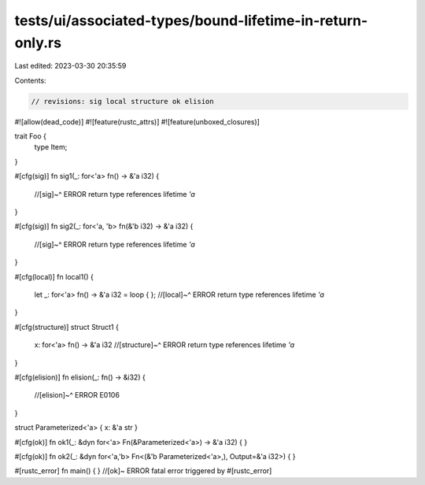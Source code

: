 tests/ui/associated-types/bound-lifetime-in-return-only.rs
==========================================================

Last edited: 2023-03-30 20:35:59

Contents:

.. code-block:: rs

    // revisions: sig local structure ok elision

#![allow(dead_code)]
#![feature(rustc_attrs)]
#![feature(unboxed_closures)]

trait Foo {
    type Item;
}

#[cfg(sig)]
fn sig1(_: for<'a> fn() -> &'a i32) {
    //[sig]~^ ERROR return type references lifetime `'a`
}

#[cfg(sig)]
fn sig2(_: for<'a, 'b> fn(&'b i32) -> &'a i32) {
    //[sig]~^ ERROR return type references lifetime `'a`
}

#[cfg(local)]
fn local1() {
    let _: for<'a> fn() -> &'a i32 = loop { };
    //[local]~^ ERROR return type references lifetime `'a`
}

#[cfg(structure)]
struct Struct1 {
    x: for<'a> fn() -> &'a i32
    //[structure]~^ ERROR return type references lifetime `'a`
}

#[cfg(elision)]
fn elision(_: fn() -> &i32) {
    //[elision]~^ ERROR E0106
}

struct Parameterized<'a> { x: &'a str }

#[cfg(ok)]
fn ok1(_: &dyn for<'a> Fn(&Parameterized<'a>) -> &'a i32) {
}

#[cfg(ok)]
fn ok2(_: &dyn for<'a,'b> Fn<(&'b Parameterized<'a>,), Output=&'a i32>) {
}

#[rustc_error]
fn main() { } //[ok]~ ERROR fatal error triggered by #[rustc_error]


